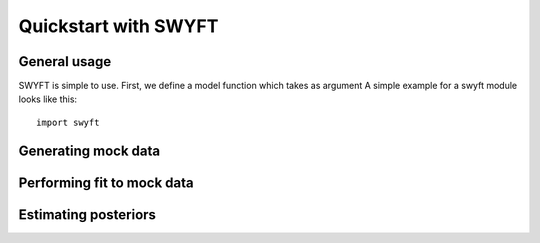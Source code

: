 Quickstart with SWYFT
=====================

General usage
-------------

SWYFT is simple to use.  First, we define a model function which takes as
argument A simple example for a swyft module looks like this::

    import swyft
    
    
Generating mock data
--------------------


Performing fit to mock data
---------------------------


Estimating posteriors
---------------------
